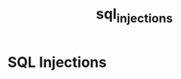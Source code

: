:PROPERTIES:
:ID: 185c5abd-379f-4807-a486-fd392e5ce6ac
:END:
#+TITLE: sql_injections

* SQL Injections

